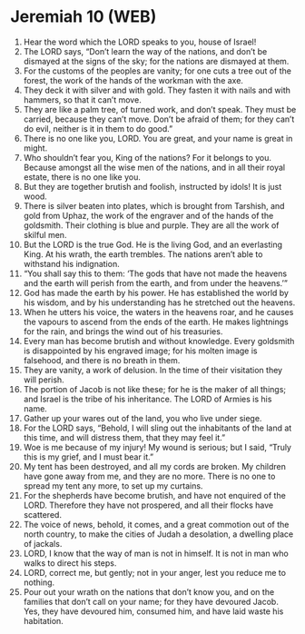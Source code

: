 * Jeremiah 10 (WEB)
:PROPERTIES:
:ID: WEB/24-JER10
:END:

1. Hear the word which the LORD speaks to you, house of Israel!
2. The LORD says, “Don’t learn the way of the nations, and don’t be dismayed at the signs of the sky; for the nations are dismayed at them.
3. For the customs of the peoples are vanity; for one cuts a tree out of the forest, the work of the hands of the workman with the axe.
4. They deck it with silver and with gold. They fasten it with nails and with hammers, so that it can’t move.
5. They are like a palm tree, of turned work, and don’t speak. They must be carried, because they can’t move. Don’t be afraid of them; for they can’t do evil, neither is it in them to do good.”
6. There is no one like you, LORD. You are great, and your name is great in might.
7. Who shouldn’t fear you, King of the nations? For it belongs to you. Because amongst all the wise men of the nations, and in all their royal estate, there is no one like you.
8. But they are together brutish and foolish, instructed by idols! It is just wood.
9. There is silver beaten into plates, which is brought from Tarshish, and gold from Uphaz, the work of the engraver and of the hands of the goldsmith. Their clothing is blue and purple. They are all the work of skilful men.
10. But the LORD is the true God. He is the living God, and an everlasting King. At his wrath, the earth trembles. The nations aren’t able to withstand his indignation.
11. “You shall say this to them: ‘The gods that have not made the heavens and the earth will perish from the earth, and from under the heavens.’”
12. God has made the earth by his power. He has established the world by his wisdom, and by his understanding has he stretched out the heavens.
13. When he utters his voice, the waters in the heavens roar, and he causes the vapours to ascend from the ends of the earth. He makes lightnings for the rain, and brings the wind out of his treasuries.
14. Every man has become brutish and without knowledge. Every goldsmith is disappointed by his engraved image; for his molten image is falsehood, and there is no breath in them.
15. They are vanity, a work of delusion. In the time of their visitation they will perish.
16. The portion of Jacob is not like these; for he is the maker of all things; and Israel is the tribe of his inheritance. The LORD of Armies is his name.
17. Gather up your wares out of the land, you who live under siege.
18. For the LORD says, “Behold, I will sling out the inhabitants of the land at this time, and will distress them, that they may feel it.”
19. Woe is me because of my injury! My wound is serious; but I said, “Truly this is my grief, and I must bear it.”
20. My tent has been destroyed, and all my cords are broken. My children have gone away from me, and they are no more. There is no one to spread my tent any more, to set up my curtains.
21. For the shepherds have become brutish, and have not enquired of the LORD. Therefore they have not prospered, and all their flocks have scattered.
22. The voice of news, behold, it comes, and a great commotion out of the north country, to make the cities of Judah a desolation, a dwelling place of jackals.
23. LORD, I know that the way of man is not in himself. It is not in man who walks to direct his steps.
24. LORD, correct me, but gently; not in your anger, lest you reduce me to nothing.
25. Pour out your wrath on the nations that don’t know you, and on the families that don’t call on your name; for they have devoured Jacob. Yes, they have devoured him, consumed him, and have laid waste his habitation.
